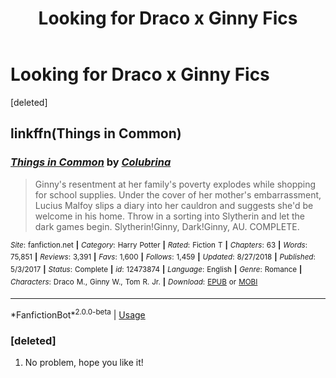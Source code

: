 #+TITLE: Looking for Draco x Ginny Fics

* Looking for Draco x Ginny Fics
:PROPERTIES:
:Score: 0
:DateUnix: 1594416226.0
:DateShort: 2020-Jul-11
:FlairText: Request
:END:
[deleted]


** linkffn(Things in Common)
:PROPERTIES:
:Author: sailingg
:Score: 1
:DateUnix: 1594425218.0
:DateShort: 2020-Jul-11
:END:

*** [[https://www.fanfiction.net/s/12473874/1/][*/Things in Common/*]] by [[https://www.fanfiction.net/u/4314892/Colubrina][/Colubrina/]]

#+begin_quote
  Ginny's resentment at her family's poverty explodes while shopping for school supplies. Under the cover of her mother's embarrassment, Lucius Malfoy slips a diary into her cauldron and suggests she'd be welcome in his home. Throw in a sorting into Slytherin and let the dark games begin. Slytherin!Ginny, Dark!Ginny, AU. COMPLETE.
#+end_quote

^{/Site/:} ^{fanfiction.net} ^{*|*} ^{/Category/:} ^{Harry} ^{Potter} ^{*|*} ^{/Rated/:} ^{Fiction} ^{T} ^{*|*} ^{/Chapters/:} ^{63} ^{*|*} ^{/Words/:} ^{75,851} ^{*|*} ^{/Reviews/:} ^{3,391} ^{*|*} ^{/Favs/:} ^{1,600} ^{*|*} ^{/Follows/:} ^{1,459} ^{*|*} ^{/Updated/:} ^{8/27/2018} ^{*|*} ^{/Published/:} ^{5/3/2017} ^{*|*} ^{/Status/:} ^{Complete} ^{*|*} ^{/id/:} ^{12473874} ^{*|*} ^{/Language/:} ^{English} ^{*|*} ^{/Genre/:} ^{Romance} ^{*|*} ^{/Characters/:} ^{Draco} ^{M.,} ^{Ginny} ^{W.,} ^{Tom} ^{R.} ^{Jr.} ^{*|*} ^{/Download/:} ^{[[http://www.ff2ebook.com/old/ffn-bot/index.php?id=12473874&source=ff&filetype=epub][EPUB]]} ^{or} ^{[[http://www.ff2ebook.com/old/ffn-bot/index.php?id=12473874&source=ff&filetype=mobi][MOBI]]}

--------------

*FanfictionBot*^{2.0.0-beta} | [[https://github.com/tusing/reddit-ffn-bot/wiki/Usage][Usage]]
:PROPERTIES:
:Author: FanfictionBot
:Score: 1
:DateUnix: 1594425262.0
:DateShort: 2020-Jul-11
:END:


*** [deleted]
:PROPERTIES:
:Score: 1
:DateUnix: 1594440679.0
:DateShort: 2020-Jul-11
:END:

**** No problem, hope you like it!
:PROPERTIES:
:Author: sailingg
:Score: 2
:DateUnix: 1594441381.0
:DateShort: 2020-Jul-11
:END:
